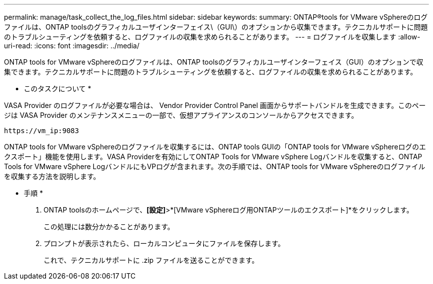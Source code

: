 ---
permalink: manage/task_collect_the_log_files.html 
sidebar: sidebar 
keywords:  
summary: ONTAP®tools for VMware vSphereのログファイルは、ONTAP toolsのグラフィカルユーザインターフェイス\（GUI\）のオプションから収集できます。テクニカルサポートに問題のトラブルシューティングを依頼すると、ログファイルの収集を求められることがあります。 
---
= ログファイルを収集します
:allow-uri-read: 
:icons: font
:imagesdir: ../media/


[role="lead"]
ONTAP tools for VMware vSphereのログファイルは、ONTAP toolsのグラフィカルユーザインターフェイス（GUI）のオプションで収集できます。テクニカルサポートに問題のトラブルシューティングを依頼すると、ログファイルの収集を求められることがあります。

* このタスクについて *

VASA Provider のログファイルが必要な場合は、 Vendor Provider Control Panel 画面からサポートバンドルを生成できます。このページは VASA Provider のメンテナンスメニューの一部で、仮想アプライアンスのコンソールからアクセスできます。

`\https://vm_ip:9083`

ONTAP tools for VMware vSphereのログファイルを収集するには、ONTAP tools GUIの「ONTAP tools for VMware vSphereログのエクスポート」機能を使用します。VASA Providerを有効にしてONTAP Tools for VMware vSphere Logバンドルを収集すると、ONTAP Tools for VMware vSphere LogバンドルにもVPログが含まれます。次の手順では、ONTAP tools for VMware vSphereのログファイルを収集する方法を説明します。

* 手順 *

. ONTAP toolsのホームページで、*[設定]*>*[VMware vSphereログ用ONTAPツールのエクスポート]*をクリックします。
+
この処理には数分かかることがあります。

. プロンプトが表示されたら、ローカルコンピュータにファイルを保存します。
+
これで、テクニカルサポートに .zip ファイルを送ることができます。


